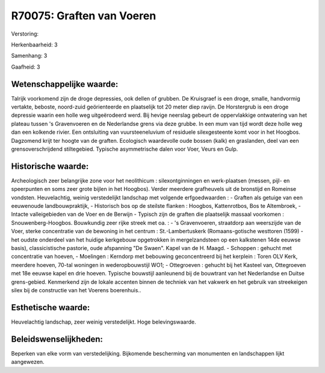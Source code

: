 R70075: Graften van Voeren
==========================

Verstoring:

Herkenbaarheid: 3

Samenhang: 3

Gaafheid: 3


Wetenschappelijke waarde:
~~~~~~~~~~~~~~~~~~~~~~~~~

Talrijk voorkomend zijn de droge depressies, ook dellen of grubben.
De Kruisgraef is een droge, smalle, handvormig vertakte, beboste,
noord-zuid geörienteerde en plaatselijk tot 20 meter diep ravijn. De
Horstergrub is een droge depressie waarin een holle weg uitgeërodeerd
werd. Bij hevige neerslag gebeurt de oppervlakkige ontwatering van het
plateau tussen 's Gravenvoeren en de Nederlandse grens via deze grubbe.
In een mum van tijd wordt deze holle weg dan een kolkende rivier. Een
ontsluiting van vuursteeneluvium of residuele silexgesteente komt voor
in het Hoogbos. Dagzomend krijt ter hoogte van de graften. Ecologisch
waardevolle oude bossen (kalk) en graslanden, deel van een
grensoverschrijdend stiltegebied. Typische asymmetrische dalen voor
Voer, Veurs en Gulp.


Historische waarde:
~~~~~~~~~~~~~~~~~~~

Archeologisch zeer belangrijke zone voor het neolithicum :
silexontginningen en werk-plaatsen (messen, pijl- en speerpunten en soms
zeer grote bijlen in het Hoogbos). Verder meerdere grafheuvels uit de
bronstijd en Romeinse vondsten. Heuvelachtig, weinig verstedelijkt
landschap met volgende erfgoedwaarden : - Graften als getuige van een
eeuwenoude landbouwpraktijk, - Historisch bos op de steilste flanken :
Hoogbos, Kattenrotbos, Bos te Altembroek, - Intacte valleigebieden van
de Voer en de Berwijn - Typisch zijn de graften die plaatselijk massaal
voorkomen : Snouwenberg-Hoogbos. Bouwkundig zeer rijke streek met oa. :
- 's Gravenvoeren, straatdorp aan weerszijde van de Voer, sterke
concentratie van de bewoning in het centrum : St.-Lambertuskerk
(Romaans-gotische westtoren (1599) - het oudste onderdeel van het
huidige kerkgebouw opgetrokken in mergelzandsteen op een kalkstenen 14de
eeuwse basis), classicistische pastorie, oude afspanning "De Swaen".
Kapel van de H. Maagd. - Schoppen : gehucht met concentratie van hoeven,
- Moelingen : Kerndorp met bebouwing geconcentreerd bij het kerplein :
Toren OLV Kerk, meerdere hoeven, 70-tal woningen in wederopbouwstijl
WO1; - Ottegroeven : gehucht bij het Kasteel van, Ottegroeven met 18e
eeuwse kapel en drie hoeven. Typische bouwstijl aanleunend bij de
bouwtrant van het Nederlandse en Duitse grens-gebied. Kenmerkend zijn de
lokale accenten binnen de techniek van het vakwerk en het gebruik van
streekeigen silex bij de constructie van het Voerens boerenhuis..


Esthetische waarde:
~~~~~~~~~~~~~~~~~~~

Heuvelachtig landschap, zeer weinig verstedelijkt. Hoge
belevingswaarde.




Beleidswenselijkheden:
~~~~~~~~~~~~~~~~~~~~~

Beperken van elke vorm van verstedelijking. Bijkomende bescherming
van monumenten en landschappen lijkt aangewezen.
